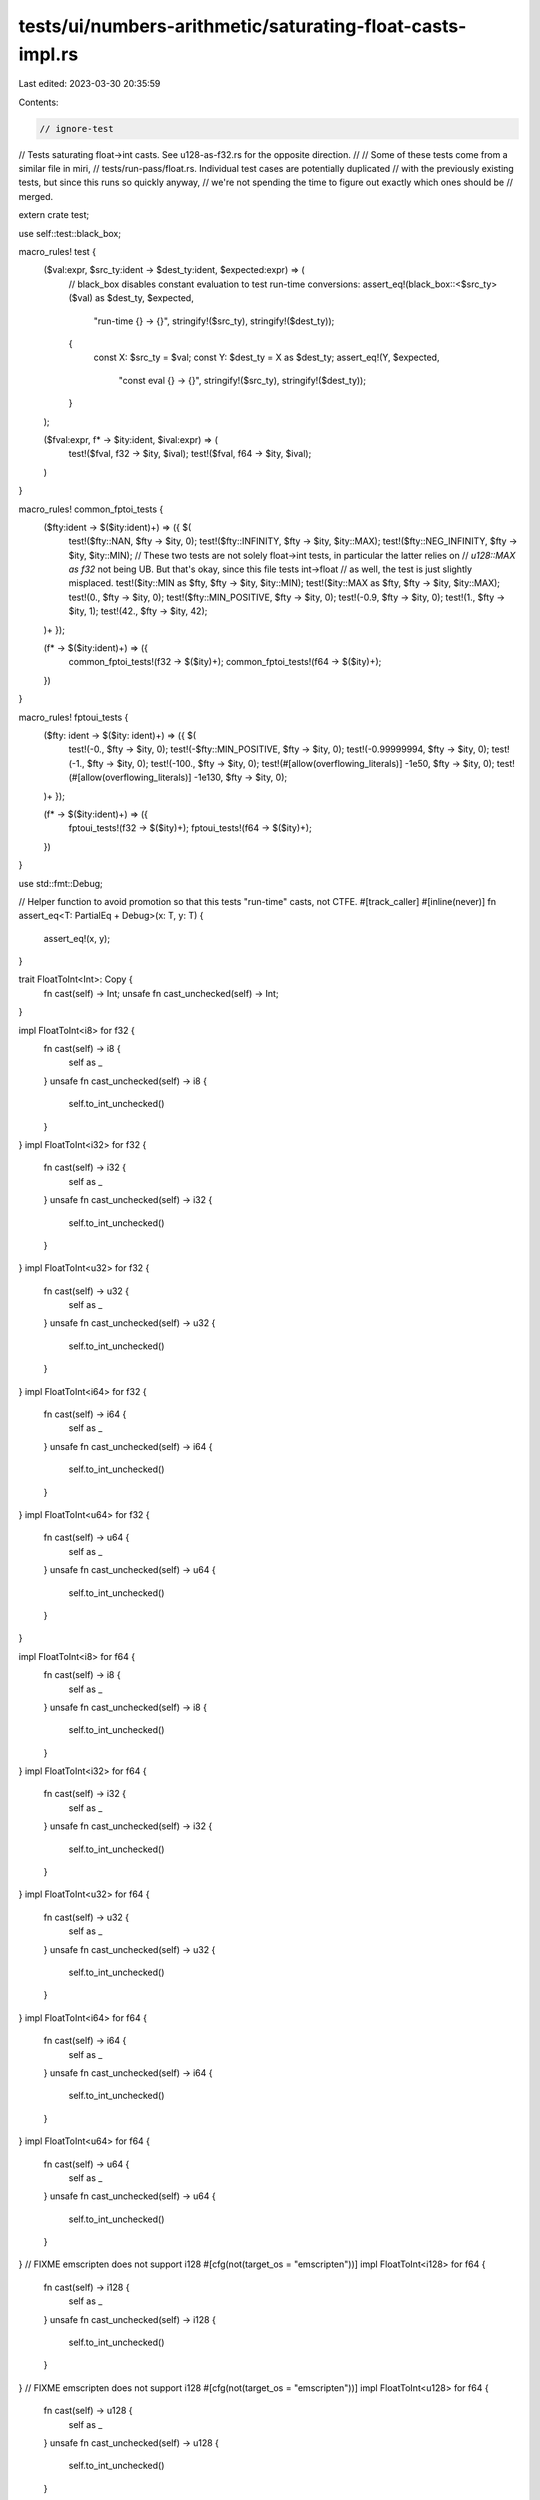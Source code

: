 tests/ui/numbers-arithmetic/saturating-float-casts-impl.rs
==========================================================

Last edited: 2023-03-30 20:35:59

Contents:

.. code-block:: rs

    // ignore-test

// Tests saturating float->int casts. See u128-as-f32.rs for the opposite direction.
//
// Some of these tests come from a similar file in miri,
// tests/run-pass/float.rs. Individual test cases are potentially duplicated
// with the previously existing tests, but since this runs so quickly anyway,
// we're not spending the time to figure out exactly which ones should be
// merged.

extern crate test;

use self::test::black_box;

macro_rules! test {
    ($val:expr, $src_ty:ident -> $dest_ty:ident, $expected:expr) => (
        // black_box disables constant evaluation to test run-time conversions:
        assert_eq!(black_box::<$src_ty>($val) as $dest_ty, $expected,
                    "run-time {} -> {}", stringify!($src_ty), stringify!($dest_ty));

        {
            const X: $src_ty = $val;
            const Y: $dest_ty = X as $dest_ty;
            assert_eq!(Y, $expected,
                        "const eval {} -> {}", stringify!($src_ty), stringify!($dest_ty));
        }
    );

    ($fval:expr, f* -> $ity:ident, $ival:expr) => (
        test!($fval, f32 -> $ity, $ival);
        test!($fval, f64 -> $ity, $ival);
    )
}

macro_rules! common_fptoi_tests {
    ($fty:ident -> $($ity:ident)+) => ({ $(
        test!($fty::NAN, $fty -> $ity, 0);
        test!($fty::INFINITY, $fty -> $ity, $ity::MAX);
        test!($fty::NEG_INFINITY, $fty -> $ity, $ity::MIN);
        // These two tests are not solely float->int tests, in particular the latter relies on
        // `u128::MAX as f32` not being UB. But that's okay, since this file tests int->float
        // as well, the test is just slightly misplaced.
        test!($ity::MIN as $fty, $fty -> $ity, $ity::MIN);
        test!($ity::MAX as $fty, $fty -> $ity, $ity::MAX);
        test!(0., $fty -> $ity, 0);
        test!($fty::MIN_POSITIVE, $fty -> $ity, 0);
        test!(-0.9, $fty -> $ity, 0);
        test!(1., $fty -> $ity, 1);
        test!(42., $fty -> $ity, 42);
    )+ });

    (f* -> $($ity:ident)+) => ({
        common_fptoi_tests!(f32 -> $($ity)+);
        common_fptoi_tests!(f64 -> $($ity)+);
    })
}

macro_rules! fptoui_tests {
    ($fty: ident -> $($ity: ident)+) => ({ $(
        test!(-0., $fty -> $ity, 0);
        test!(-$fty::MIN_POSITIVE, $fty -> $ity, 0);
        test!(-0.99999994, $fty -> $ity, 0);
        test!(-1., $fty -> $ity, 0);
        test!(-100., $fty -> $ity, 0);
        test!(#[allow(overflowing_literals)] -1e50, $fty -> $ity, 0);
        test!(#[allow(overflowing_literals)] -1e130, $fty -> $ity, 0);
    )+ });

    (f* -> $($ity:ident)+) => ({
        fptoui_tests!(f32 -> $($ity)+);
        fptoui_tests!(f64 -> $($ity)+);
    })
}

use std::fmt::Debug;

// Helper function to avoid promotion so that this tests "run-time" casts, not CTFE.
#[track_caller]
#[inline(never)]
fn assert_eq<T: PartialEq + Debug>(x: T, y: T) {
    assert_eq!(x, y);
}

trait FloatToInt<Int>: Copy {
    fn cast(self) -> Int;
    unsafe fn cast_unchecked(self) -> Int;
}

impl FloatToInt<i8> for f32 {
    fn cast(self) -> i8 {
        self as _
    }
    unsafe fn cast_unchecked(self) -> i8 {
        self.to_int_unchecked()
    }
}
impl FloatToInt<i32> for f32 {
    fn cast(self) -> i32 {
        self as _
    }
    unsafe fn cast_unchecked(self) -> i32 {
        self.to_int_unchecked()
    }
}
impl FloatToInt<u32> for f32 {
    fn cast(self) -> u32 {
        self as _
    }
    unsafe fn cast_unchecked(self) -> u32 {
        self.to_int_unchecked()
    }
}
impl FloatToInt<i64> for f32 {
    fn cast(self) -> i64 {
        self as _
    }
    unsafe fn cast_unchecked(self) -> i64 {
        self.to_int_unchecked()
    }
}
impl FloatToInt<u64> for f32 {
    fn cast(self) -> u64 {
        self as _
    }
    unsafe fn cast_unchecked(self) -> u64 {
        self.to_int_unchecked()
    }
}

impl FloatToInt<i8> for f64 {
    fn cast(self) -> i8 {
        self as _
    }
    unsafe fn cast_unchecked(self) -> i8 {
        self.to_int_unchecked()
    }
}
impl FloatToInt<i32> for f64 {
    fn cast(self) -> i32 {
        self as _
    }
    unsafe fn cast_unchecked(self) -> i32 {
        self.to_int_unchecked()
    }
}
impl FloatToInt<u32> for f64 {
    fn cast(self) -> u32 {
        self as _
    }
    unsafe fn cast_unchecked(self) -> u32 {
        self.to_int_unchecked()
    }
}
impl FloatToInt<i64> for f64 {
    fn cast(self) -> i64 {
        self as _
    }
    unsafe fn cast_unchecked(self) -> i64 {
        self.to_int_unchecked()
    }
}
impl FloatToInt<u64> for f64 {
    fn cast(self) -> u64 {
        self as _
    }
    unsafe fn cast_unchecked(self) -> u64 {
        self.to_int_unchecked()
    }
}
// FIXME emscripten does not support i128
#[cfg(not(target_os = "emscripten"))]
impl FloatToInt<i128> for f64 {
    fn cast(self) -> i128 {
        self as _
    }
    unsafe fn cast_unchecked(self) -> i128 {
        self.to_int_unchecked()
    }
}
// FIXME emscripten does not support i128
#[cfg(not(target_os = "emscripten"))]
impl FloatToInt<u128> for f64 {
    fn cast(self) -> u128 {
        self as _
    }
    unsafe fn cast_unchecked(self) -> u128 {
        self.to_int_unchecked()
    }
}

/// Test this cast both via `as` and via `to_int_unchecked` (i.e., it must not saturate).
#[track_caller]
#[inline(never)]
fn test_both_cast<F, I>(x: F, y: I)
where
    F: FloatToInt<I>,
    I: PartialEq + Debug,
{
    assert_eq!(x.cast(), y);
    assert_eq!(unsafe { x.cast_unchecked() }, y);
}

fn casts() {
    // f32 -> i8
    test_both_cast::<f32, i8>(127.99, 127);
    test_both_cast::<f32, i8>(-128.99, -128);

    // f32 -> i32
    test_both_cast::<f32, i32>(0.0, 0);
    test_both_cast::<f32, i32>(-0.0, 0);
    test_both_cast::<f32, i32>(/*0x1p-149*/ f32::from_bits(0x00000001), 0);
    test_both_cast::<f32, i32>(/*-0x1p-149*/ f32::from_bits(0x80000001), 0);
    test_both_cast::<f32, i32>(/*0x1.19999ap+0*/ f32::from_bits(0x3f8ccccd), 1);
    test_both_cast::<f32, i32>(/*-0x1.19999ap+0*/ f32::from_bits(0xbf8ccccd), -1);
    test_both_cast::<f32, i32>(1.9, 1);
    test_both_cast::<f32, i32>(-1.9, -1);
    test_both_cast::<f32, i32>(5.0, 5);
    test_both_cast::<f32, i32>(-5.0, -5);
    test_both_cast::<f32, i32>(2147483520.0, 2147483520);
    test_both_cast::<f32, i32>(-2147483648.0, -2147483648);
    // unrepresentable casts
    assert_eq::<i32>(2147483648.0f32 as i32, i32::MAX);
    assert_eq::<i32>(-2147483904.0f32 as i32, i32::MIN);
    assert_eq::<i32>(f32::MAX as i32, i32::MAX);
    assert_eq::<i32>(f32::MIN as i32, i32::MIN);
    assert_eq::<i32>(f32::INFINITY as i32, i32::MAX);
    assert_eq::<i32>(f32::NEG_INFINITY as i32, i32::MIN);
    assert_eq::<i32>(f32::NAN as i32, 0);
    assert_eq::<i32>((-f32::NAN) as i32, 0);

    // f32 -> u32
    test_both_cast::<f32, u32>(0.0, 0);
    test_both_cast::<f32, u32>(-0.0, 0);
    test_both_cast::<f32, u32>(-0.9999999, 0);
    test_both_cast::<f32, u32>(/*0x1p-149*/ f32::from_bits(0x1), 0);
    test_both_cast::<f32, u32>(/*-0x1p-149*/ f32::from_bits(0x80000001), 0);
    test_both_cast::<f32, u32>(/*0x1.19999ap+0*/ f32::from_bits(0x3f8ccccd), 1);
    test_both_cast::<f32, u32>(1.9, 1);
    test_both_cast::<f32, u32>(5.0, 5);
    test_both_cast::<f32, u32>(2147483648.0, 0x8000_0000);
    test_both_cast::<f32, u32>(4294967040.0, 0u32.wrapping_sub(256));
    test_both_cast::<f32, u32>(/*-0x1.ccccccp-1*/ f32::from_bits(0xbf666666), 0);
    test_both_cast::<f32, u32>(/*-0x1.fffffep-1*/ f32::from_bits(0xbf7fffff), 0);
    test_both_cast::<f32, u32>((u32::MAX - 128) as f32, u32::MAX - 255); // rounding loss

    // unrepresentable casts:

    // rounds up and then becomes unrepresentable
    assert_eq::<u32>((u32::MAX - 127) as f32 as u32, u32::MAX);

    assert_eq::<u32>(4294967296.0f32 as u32, u32::MAX);
    assert_eq::<u32>(-5.0f32 as u32, 0);
    assert_eq::<u32>(f32::MAX as u32, u32::MAX);
    assert_eq::<u32>(f32::MIN as u32, 0);
    assert_eq::<u32>(f32::INFINITY as u32, u32::MAX);
    assert_eq::<u32>(f32::NEG_INFINITY as u32, 0);
    assert_eq::<u32>(f32::NAN as u32, 0);
    assert_eq::<u32>((-f32::NAN) as u32, 0);

    // f32 -> i64
    test_both_cast::<f32, i64>(4294967296.0, 4294967296);
    test_both_cast::<f32, i64>(-4294967296.0, -4294967296);
    test_both_cast::<f32, i64>(9223371487098961920.0, 9223371487098961920);
    test_both_cast::<f32, i64>(-9223372036854775808.0, -9223372036854775808);

    // f64 -> i8
    test_both_cast::<f64, i8>(127.99, 127);
    test_both_cast::<f64, i8>(-128.99, -128);

    // f64 -> i32
    test_both_cast::<f64, i32>(0.0, 0);
    test_both_cast::<f64, i32>(-0.0, 0);
    test_both_cast::<f64, i32>(/*0x1.199999999999ap+0*/ f64::from_bits(0x3ff199999999999a), 1);
    test_both_cast::<f64, i32>(
        /*-0x1.199999999999ap+0*/ f64::from_bits(0xbff199999999999a),
        -1,
    );
    test_both_cast::<f64, i32>(1.9, 1);
    test_both_cast::<f64, i32>(-1.9, -1);
    test_both_cast::<f64, i32>(1e8, 100_000_000);
    test_both_cast::<f64, i32>(2147483647.0, 2147483647);
    test_both_cast::<f64, i32>(-2147483648.0, -2147483648);
    // unrepresentable casts
    assert_eq::<i32>(2147483648.0f64 as i32, i32::MAX);
    assert_eq::<i32>(-2147483649.0f64 as i32, i32::MIN);

    // f64 -> i64
    test_both_cast::<f64, i64>(0.0, 0);
    test_both_cast::<f64, i64>(-0.0, 0);
    test_both_cast::<f64, i64>(/*0x0.0000000000001p-1022*/ f64::from_bits(0x1), 0);
    test_both_cast::<f64, i64>(
        /*-0x0.0000000000001p-1022*/ f64::from_bits(0x8000000000000001),
        0,
    );
    test_both_cast::<f64, i64>(/*0x1.199999999999ap+0*/ f64::from_bits(0x3ff199999999999a), 1);
    test_both_cast::<f64, i64>(
        /*-0x1.199999999999ap+0*/ f64::from_bits(0xbff199999999999a),
        -1,
    );
    test_both_cast::<f64, i64>(5.0, 5);
    test_both_cast::<f64, i64>(5.9, 5);
    test_both_cast::<f64, i64>(-5.0, -5);
    test_both_cast::<f64, i64>(-5.9, -5);
    test_both_cast::<f64, i64>(4294967296.0, 4294967296);
    test_both_cast::<f64, i64>(-4294967296.0, -4294967296);
    test_both_cast::<f64, i64>(9223372036854774784.0, 9223372036854774784);
    test_both_cast::<f64, i64>(-9223372036854775808.0, -9223372036854775808);
    // unrepresentable casts
    assert_eq::<i64>(9223372036854775808.0f64 as i64, i64::MAX);
    assert_eq::<i64>(-9223372036854777856.0f64 as i64, i64::MIN);
    assert_eq::<i64>(f64::MAX as i64, i64::MAX);
    assert_eq::<i64>(f64::MIN as i64, i64::MIN);
    assert_eq::<i64>(f64::INFINITY as i64, i64::MAX);
    assert_eq::<i64>(f64::NEG_INFINITY as i64, i64::MIN);
    assert_eq::<i64>(f64::NAN as i64, 0);
    assert_eq::<i64>((-f64::NAN) as i64, 0);

    // f64 -> u64
    test_both_cast::<f64, u64>(0.0, 0);
    test_both_cast::<f64, u64>(-0.0, 0);
    test_both_cast::<f64, u64>(-0.99999999999, 0);
    test_both_cast::<f64, u64>(5.0, 5);
    test_both_cast::<f64, u64>(1e16, 10000000000000000);
    test_both_cast::<f64, u64>((u64::MAX - 1024) as f64, u64::MAX - 2047); // rounding loss
    test_both_cast::<f64, u64>(9223372036854775808.0, 9223372036854775808);
    // unrepresentable casts
    assert_eq::<u64>(-5.0f64 as u64, 0);
    // rounds up and then becomes unrepresentable
    assert_eq::<u64>((u64::MAX - 1023) as f64 as u64, u64::MAX);
    assert_eq::<u64>(18446744073709551616.0f64 as u64, u64::MAX);
    assert_eq::<u64>(f64::MAX as u64, u64::MAX);
    assert_eq::<u64>(f64::MIN as u64, 0);
    assert_eq::<u64>(f64::INFINITY as u64, u64::MAX);
    assert_eq::<u64>(f64::NEG_INFINITY as u64, 0);
    assert_eq::<u64>(f64::NAN as u64, 0);
    assert_eq::<u64>((-f64::NAN) as u64, 0);

    // FIXME emscripten does not support i128
    #[cfg(not(target_os = "emscripten"))]
    {
        // f64 -> i128
        assert_eq::<i128>(f64::MAX as i128, i128::MAX);
        assert_eq::<i128>(f64::MIN as i128, i128::MIN);

        // f64 -> u128
        assert_eq::<u128>(f64::MAX as u128, u128::MAX);
        assert_eq::<u128>(f64::MIN as u128, 0);
    }

    // int -> f32
    assert_eq::<f32>(127i8 as f32, 127.0);
    assert_eq::<f32>(2147483647i32 as f32, 2147483648.0);
    assert_eq::<f32>((-2147483648i32) as f32, -2147483648.0);
    assert_eq::<f32>(1234567890i32 as f32, /*0x1.26580cp+30*/ f32::from_bits(0x4e932c06));
    assert_eq::<f32>(16777217i32 as f32, 16777216.0);
    assert_eq::<f32>((-16777217i32) as f32, -16777216.0);
    assert_eq::<f32>(16777219i32 as f32, 16777220.0);
    assert_eq::<f32>((-16777219i32) as f32, -16777220.0);
    assert_eq::<f32>(
        0x7fffff4000000001i64 as f32,
        /*0x1.fffffep+62*/ f32::from_bits(0x5effffff),
    );
    assert_eq::<f32>(
        0x8000004000000001u64 as i64 as f32,
        /*-0x1.fffffep+62*/ f32::from_bits(0xdeffffff),
    );
    assert_eq::<f32>(
        0x0020000020000001i64 as f32,
        /*0x1.000002p+53*/ f32::from_bits(0x5a000001),
    );
    assert_eq::<f32>(
        0xffdfffffdfffffffu64 as i64 as f32,
        /*-0x1.000002p+53*/ f32::from_bits(0xda000001),
    );
    // FIXME emscripten does not support i128
    #[cfg(not(target_os = "emscripten"))]
    {
        assert_eq::<f32>(i128::MIN as f32, -170141183460469231731687303715884105728.0f32);
        assert_eq::<f32>(u128::MAX as f32, f32::INFINITY); // saturation
    }

    // int -> f64
    assert_eq::<f64>(127i8 as f64, 127.0);
    assert_eq::<f64>(i16::MIN as f64, -32768.0f64);
    assert_eq::<f64>(2147483647i32 as f64, 2147483647.0);
    assert_eq::<f64>(-2147483648i32 as f64, -2147483648.0);
    assert_eq::<f64>(987654321i32 as f64, 987654321.0);
    assert_eq::<f64>(9223372036854775807i64 as f64, 9223372036854775807.0);
    assert_eq::<f64>(-9223372036854775808i64 as f64, -9223372036854775808.0);
    assert_eq::<f64>(4669201609102990i64 as f64, 4669201609102990.0); // Feigenbaum (?)
    assert_eq::<f64>(9007199254740993i64 as f64, 9007199254740992.0);
    assert_eq::<f64>(-9007199254740993i64 as f64, -9007199254740992.0);
    assert_eq::<f64>(9007199254740995i64 as f64, 9007199254740996.0);
    assert_eq::<f64>(-9007199254740995i64 as f64, -9007199254740996.0);
    // FIXME emscripten does not support i128
    #[cfg(not(target_os = "emscripten"))]
    {
        // even that fits...
        assert_eq::<f64>(u128::MAX as f64, 340282366920938463463374607431768211455.0f64);
    }

    // f32 -> f64
    assert_eq::<u64>((0.0f32 as f64).to_bits(), 0.0f64.to_bits());
    assert_eq::<u64>(((-0.0f32) as f64).to_bits(), (-0.0f64).to_bits());
    assert_eq::<f64>(5.0f32 as f64, 5.0f64);
    assert_eq::<f64>(
        /*0x1p-149*/ f32::from_bits(0x1) as f64,
        /*0x1p-149*/ f64::from_bits(0x36a0000000000000),
    );
    assert_eq::<f64>(
        /*-0x1p-149*/ f32::from_bits(0x80000001) as f64,
        /*-0x1p-149*/ f64::from_bits(0xb6a0000000000000),
    );
    assert_eq::<f64>(
        /*0x1.fffffep+127*/ f32::from_bits(0x7f7fffff) as f64,
        /*0x1.fffffep+127*/ f64::from_bits(0x47efffffe0000000),
    );
    assert_eq::<f64>(
        /*-0x1.fffffep+127*/ (-f32::from_bits(0x7f7fffff)) as f64,
        /*-0x1.fffffep+127*/ -f64::from_bits(0x47efffffe0000000),
    );
    assert_eq::<f64>(
        /*0x1p-119*/ f32::from_bits(0x4000000) as f64,
        /*0x1p-119*/ f64::from_bits(0x3880000000000000),
    );
    assert_eq::<f64>(
        /*0x1.8f867ep+125*/ f32::from_bits(0x7e47c33f) as f64,
        6.6382536710104395e+37,
    );
    assert_eq::<f64>(f32::INFINITY as f64, f64::INFINITY);
    assert_eq::<f64>(f32::NEG_INFINITY as f64, f64::NEG_INFINITY);

    // f64 -> f32
    assert_eq::<u32>((0.0f64 as f32).to_bits(), 0.0f32.to_bits());
    assert_eq::<u32>(((-0.0f64) as f32).to_bits(), (-0.0f32).to_bits());
    assert_eq::<f32>(5.0f64 as f32, 5.0f32);
    assert_eq::<f32>(/*0x0.0000000000001p-1022*/ f64::from_bits(0x1) as f32, 0.0);
    assert_eq::<f32>(/*-0x0.0000000000001p-1022*/ (-f64::from_bits(0x1)) as f32, -0.0);
    assert_eq::<f32>(
        /*0x1.fffffe0000000p-127*/ f64::from_bits(0x380fffffe0000000) as f32,
        /*0x1p-149*/ f32::from_bits(0x800000),
    );
    assert_eq::<f32>(
        /*0x1.4eae4f7024c7p+108*/ f64::from_bits(0x46b4eae4f7024c70) as f32,
        /*0x1.4eae5p+108*/ f32::from_bits(0x75a75728),
    );
    assert_eq::<f32>(f64::MAX as f32, f32::INFINITY);
    assert_eq::<f32>(f64::MIN as f32, f32::NEG_INFINITY);
    assert_eq::<f32>(f64::INFINITY as f32, f32::INFINITY);
    assert_eq::<f32>(f64::NEG_INFINITY as f32, f32::NEG_INFINITY);
}

pub fn run() {
    casts(); // from miri's tests

    common_fptoi_tests!(f* -> i8 i16 i32 i64 u8 u16 u32 u64);
    fptoui_tests!(f* -> u8 u16 u32 u64);
    // FIXME emscripten does not support i128
    #[cfg(not(target_os = "emscripten"))]
    {
        common_fptoi_tests!(f* -> i128 u128);
        fptoui_tests!(f* -> u128);
    }

    // The following tests cover edge cases for some integer types.

    // # u8
    test!(254., f* -> u8, 254);
    test!(256., f* -> u8, 255);

    // # i8
    test!(-127., f* -> i8, -127);
    test!(-129., f* -> i8, -128);
    test!(126., f* -> i8, 126);
    test!(128., f* -> i8, 127);

    // # i32
    // -2147483648. is i32::MIN (exactly)
    test!(-2147483648., f* -> i32, i32::MIN);
    // 2147483648. is i32::MAX rounded up
    test!(2147483648., f32 -> i32, 2147483647);
    // With 24 significand bits, floats with magnitude in [2^30 + 1, 2^31] are rounded to
    // multiples of 2^7. Therefore, nextDown(round(i32::MAX)) is 2^31 - 128:
    test!(2147483520., f32 -> i32, 2147483520);
    // Similarly, nextUp(i32::MIN) is i32::MIN + 2^8 and nextDown(i32::MIN) is i32::MIN - 2^7
    test!(-2147483904., f* -> i32, i32::MIN);
    test!(-2147483520., f* -> i32, -2147483520);

    // # u32
    // round(MAX) and nextUp(round(MAX))
    test!(4294967040., f* -> u32, 4294967040);
    test!(4294967296., f* -> u32, 4294967295);

    // # u128
    #[cfg(not(target_os = "emscripten"))]
    {
        // float->int:
        test!(f32::MAX, f32 -> u128, 0xffffff00000000000000000000000000);
        // nextDown(f32::MAX) = 2^128 - 2 * 2^104
        const SECOND_LARGEST_F32: f32 = 340282326356119256160033759537265639424.;
        test!(SECOND_LARGEST_F32, f32 -> u128, 0xfffffe00000000000000000000000000);
    }
}


